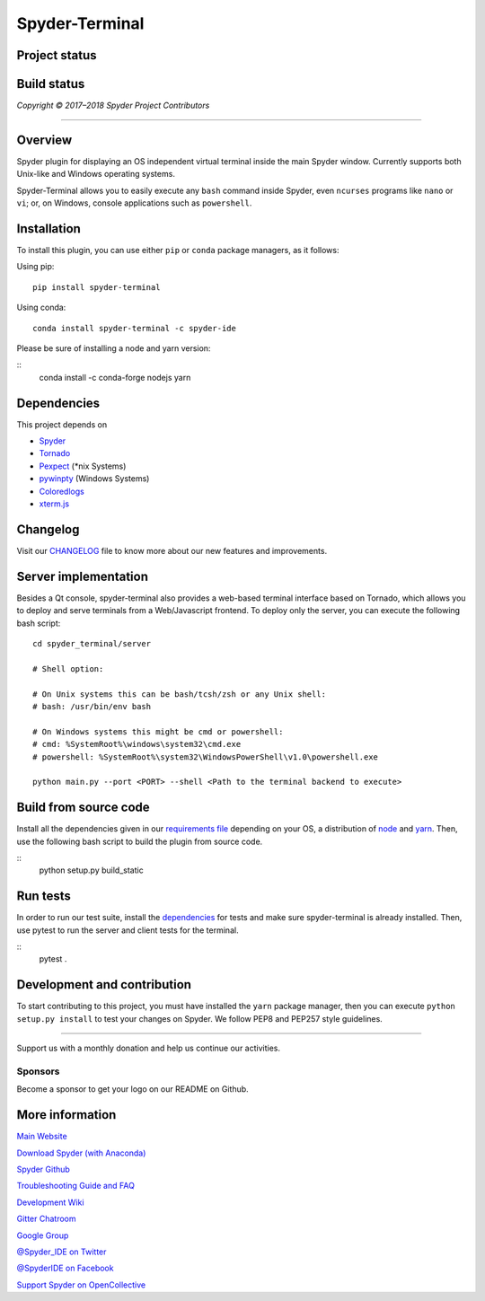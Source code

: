 Spyder-Terminal
===============

Project status
--------------

|license| |pypi status| |pypi version| |conda version| |backers| |gitter|

Build status
------------
|circleci status| |appveyor status| |coverage| |crowdin|

.. |appveyor status| image:: https://ci.appveyor.com/api/projects/status/github/spyder-ide/spyder-terminal?branch=master&svg=true
   :target: https://ci.appveyor.com/project/spyder-ide/spyder-terminal
   :alt: Appveyor build status
.. |circleci status| image:: https://img.shields.io/circleci/project/github/spyder-ide/spyder-terminal/master.svg
   :target: https://circleci.com/gh/spyder-ide/spyder-terminal/tree/master
   :alt: Circle-CI build status
.. |license| image:: https://img.shields.io/pypi/l/spyder-terminal.svg
   :target: LICENSE.txt
   :alt: License (MIT)
.. |pypi status| image:: https://img.shields.io/pypi/status/spyder-terminal.svg
   :target: https://github.com/spyder-ide/spyder-terminal
   :alt: PyPI development status
.. |pypi version| image:: https://img.shields.io/pypi/v/spyder-terminal.svg
   :target: https://pypi.org/project/spyder-terminal
   :alt: Latest PyPI version
.. |conda version| image:: https://img.shields.io/conda/vn/conda-forge/spyder-terminal.svg
   :target: https://anaconda.org/conda-forge/spyder-terminal
   :alt: Latest Conda-Forge version
.. |coverage| image:: https://coveralls.io/repos/github/spyder-ide/spyder-terminal/badge.svg
   :target: https://coveralls.io/github/spyder-ide/spyder-terminal?branch=master
   :alt: Coveralls Code Coverage
.. |gitter| image:: https://badges.gitter.im/spyder-ide/spyder-terminal.svg
   :target: https://gitter.im/spyder-ide/spyder-terminal
   :alt: Join the chat at https://gitter.im/spyder-ide/spyder-terminal
.. |backers| image:: https://opencollective.com/spyder/backers/badge.svg?color=blue
   :target: #backers
   :alt: OpenCollective Backers
.. |sponsors| image:: https://opencollective.com/spyder/sponsors/badge.svg?color=blue
   :target: #sponsors
   :alt: OpenCollective Sponsors
.. |crowdin| image:: https://badges.crowdin.net/spyder-terminal/localized.svg
   :target: https://crowdin.com/project/spyder-terminal
   :alt: Crowdin


*Copyright © 2017–2018 Spyder Project Contributors*

|linux-gif|

.. |linux-gif| image:: https://github.com/spyder-ide/spyder-terminal/blob/master/doc/example.gif?raw=true
   :alt: Animated GIF of Spyder-Terminal on Linux

----

Overview
--------

Spyder plugin for displaying an OS independent virtual terminal inside the main
Spyder window. Currently supports both Unix-like and Windows operating systems.

Spyder-Terminal allows you to easily execute any ``bash`` command inside
Spyder, even ``ncurses`` programs like ``nano`` or ``vi``;
or, on Windows, console applications such as ``powershell``.

|windows-gif|

.. |windows-gif| image:: https://github.com/spyder-ide/spyder-terminal/blob/master/doc/windows.gif?raw=true
   :alt: Animated GIF of Spyder-Terminal on Windows


Installation
------------
To install this plugin, you can use either ``pip`` or ``conda`` package
managers, as it follows:

Using pip:

::

 pip install spyder-terminal


Using conda:

::

    conda install spyder-terminal -c spyder-ide

Please be sure of installing a node and yarn version:

::
    conda install -c conda-forge nodejs yarn

Dependencies
------------

This project depends on

* `Spyder <https://github.com/spyder-ide/spyder>`_
* `Tornado <https://github.com/tornadoweb/tornado>`_
* `Pexpect <https://github.com/pexpect/pexpect>`_ (*nix Systems)
* `pywinpty <https://github.com/spyder-ide/pywinpty>`_ (Windows Systems)
* `Coloredlogs <https://github.com/xolox/python-coloredlogs>`_
* `xterm.js <https://github.com/sourcelair/xterm.js>`_


Changelog
---------

Visit our `CHANGELOG <https://github.com/spyder-ide/spyder-terminal/blob/master/CHANGELOG.md>`_
file to know more about our new features and improvements.

Server implementation
---------------------

Besides a Qt console, spyder-terminal also provides a web-based terminal
interface based on Tornado, which allows you to deploy and serve terminals
from a Web/Javascript frontend. To deploy only the server, you can execute
the following bash script:

::

    cd spyder_terminal/server

    # Shell option:

    # On Unix systems this can be bash/tcsh/zsh or any Unix shell:
    # bash: /usr/bin/env bash

    # On Windows systems this might be cmd or powershell:
    # cmd: %SystemRoot%\windows\system32\cmd.exe
    # powershell: %SystemRoot%\system32\WindowsPowerShell\v1.0\powershell.exe

    python main.py --port <PORT> --shell <Path to the terminal backend to execute>

Build from source code
-------------------------

Install all the dependencies given in our `requirements file <https://github.com/spyder-ide/spyder-terminal/tree/master/requirements>`_
depending on your OS, a distribution of `node <https://nodejs.org/>`_ and
`yarn <https://yarnpkg.com/lang/en/>`_. Then, use the following bash script 
to build the plugin from source code.

::
    python setup.py build_static


Run tests
---------

In order to run our test suite, install the `dependencies <https://github.com/spyder-ide/spyder-terminal/blob/master/requirements/tests.txt>`_ for
tests and make sure spyder-terminal is already installed. Then, use pytest
to run the server and client tests for the terminal.

::
    pytest .


Development and contribution
----------------------------

To start contributing to this project, you must have installed the ``yarn``
package manager, then you can execute ``python setup.py install`` to test
your changes on Spyder. We follow PEP8 and PEP257 style guidelines.


~~~~~~~

Support us with a monthly donation and help us continue our activities.

.. image:: https://opencollective.com/spyder/backers.svg
   :target: https://opencollective.com/spyder#support
   :alt: Backers

Sponsors
~~~~~~~~

Become a sponsor to get your logo on our README on Github.

.. image:: https://opencollective.com/spyder/sponsors.svg
   :target: https://opencollective.com/spyder#support
   :alt: Sponsors


More information
----------------

`Main Website <https://www.spyder-ide.org/>`_

`Download Spyder (with Anaconda) <https://www.anaconda.com/download/>`_

`Spyder Github <https://github.com/spyder-ide/spyder>`_

`Troubleshooting Guide and FAQ <https://github.com/spyder-ide/spyder/wiki/Troubleshooting-Guide-and-FAQ>`_

`Development Wiki <https://github.com/spyder-ide/spyder/wiki/Dev:-Index>`_

`Gitter Chatroom <https://gitter.im/spyder-ide/public>`_

`Google Group <https://groups.google.com/group/spyderlib>`_

`@Spyder_IDE on Twitter <https://twitter.com/spyder_ide>`_

`@SpyderIDE on Facebook <https://www.facebook.com/SpyderIDE/>`_

`Support Spyder on OpenCollective <https://opencollective.com/spyder/>`_
